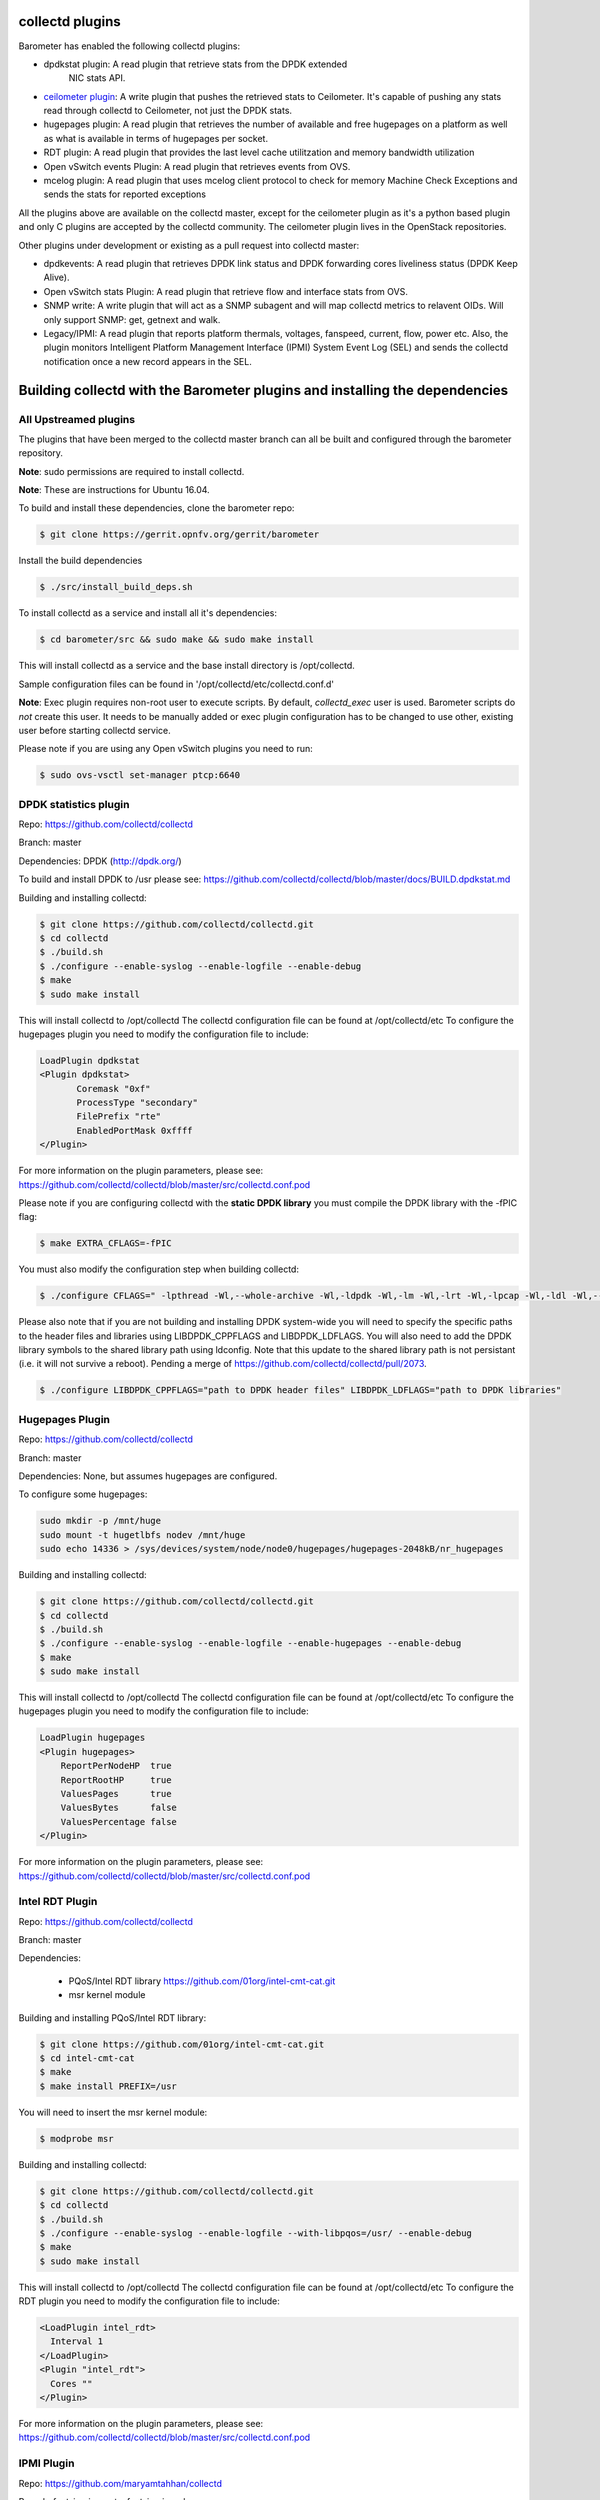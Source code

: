 .. This work is licensed under a Creative Commons Attribution 4.0 International License.
.. http://creativecommons.org/licenses/by/4.0
.. (c) OPNFV, Intel Corporation and others.

collectd plugins
=================
Barometer has enabled the following collectd plugins:

* dpdkstat plugin: A read plugin that retrieve stats from the DPDK extended
   NIC stats API.

* `ceilometer plugin`_: A write plugin that pushes the retrieved stats to
  Ceilometer. It's capable of pushing any stats read through collectd to
  Ceilometer, not just the DPDK stats.

* hugepages plugin:  A read plugin that retrieves the number of available
  and free hugepages on a platform as well as what is available in terms of
  hugepages per socket.

* RDT plugin: A read plugin that provides the last level cache utilitzation and
  memory bandwidth utilization

* Open vSwitch events Plugin: A read plugin that retrieves events from OVS.

* mcelog plugin: A read plugin that uses mcelog client protocol to check for
  memory Machine Check Exceptions and sends the stats for reported exceptions

All the plugins above are available on the collectd master, except for the
ceilometer plugin as it's a python based plugin and only C plugins are accepted
by the collectd community. The ceilometer plugin lives in the OpenStack
repositories.

Other plugins under development or existing as a pull request into collectd master:

* dpdkevents:  A read plugin that retrieves DPDK link status and DPDK
  forwarding cores liveliness status (DPDK Keep Alive).

* Open vSwitch stats Plugin: A read plugin that retrieve flow and interface
  stats from OVS.

* SNMP write: A write plugin that will act as a SNMP subagent and will map
  collectd metrics to relavent OIDs. Will only support SNMP: get, getnext and
  walk.

* Legacy/IPMI: A read plugin that reports platform thermals, voltages,
  fanspeed, current, flow, power etc. Also, the plugin monitors Intelligent
  Platform Management Interface (IPMI) System Event Log (SEL) and sends the
  collectd notification once a new record appears in the SEL.

Building collectd with the Barometer plugins and installing the dependencies
=============================================================================

All Upstreamed plugins
-----------------------
The plugins that have been merged to the collectd master branch can all be
built and configured through the barometer repository.

**Note**: sudo permissions are required to install collectd.

**Note**: These are instructions for Ubuntu 16.04.

To build and install these dependencies, clone the barometer repo:

.. code:: c

    $ git clone https://gerrit.opnfv.org/gerrit/barometer

Install the build dependencies

.. code:: bash

    $ ./src/install_build_deps.sh

To install collectd as a service and install all it's dependencies:

.. code:: bash

    $ cd barometer/src && sudo make && sudo make install

This will install collectd as a service and the base install directory
is /opt/collectd.

Sample configuration files can be found in '/opt/collectd/etc/collectd.conf.d'

**Note**: Exec plugin requires non-root user to execute scripts. By default,
`collectd_exec` user is used. Barometer scripts do *not* create this user. It
needs to be manually added or exec plugin configuration has to be changed to use
other, existing user before starting collectd service.

Please note if you are using any Open vSwitch plugins you need to run:

.. code:: bash

    $ sudo ovs-vsctl set-manager ptcp:6640

DPDK statistics plugin
-----------------------
Repo: https://github.com/collectd/collectd

Branch: master

Dependencies: DPDK (http://dpdk.org/)

To build and install DPDK to /usr please see:
https://github.com/collectd/collectd/blob/master/docs/BUILD.dpdkstat.md

Building and installing collectd:

.. code:: bash

    $ git clone https://github.com/collectd/collectd.git
    $ cd collectd
    $ ./build.sh
    $ ./configure --enable-syslog --enable-logfile --enable-debug
    $ make
    $ sudo make install


This will install collectd to /opt/collectd
The collectd configuration file can be found at /opt/collectd/etc
To configure the hugepages plugin you need to modify the configuration file to
include:

.. code:: bash

    LoadPlugin dpdkstat
    <Plugin dpdkstat>
           Coremask "0xf"
           ProcessType "secondary"
           FilePrefix "rte"
           EnabledPortMask 0xffff
    </Plugin>

For more information on the plugin parameters, please see:
https://github.com/collectd/collectd/blob/master/src/collectd.conf.pod

Please note if you are configuring collectd with the **static DPDK library**
you must compile the DPDK library with the -fPIC flag:

.. code:: bash

    $ make EXTRA_CFLAGS=-fPIC

You must also modify the configuration step when building collectd:

.. code:: bash

    $ ./configure CFLAGS=" -lpthread -Wl,--whole-archive -Wl,-ldpdk -Wl,-lm -Wl,-lrt -Wl,-lpcap -Wl,-ldl -Wl,--no-whole-archive"

Please also note that if you are not building and installing DPDK system-wide
you will need to specify the specific paths to the header files and libraries
using LIBDPDK_CPPFLAGS and LIBDPDK_LDFLAGS. You will also need to add the DPDK
library symbols to the shared library path using ldconfig. Note that this
update to the shared library path is not persistant (i.e. it will not survive a
reboot). Pending a merge of https://github.com/collectd/collectd/pull/2073.

.. code:: bash

    $ ./configure LIBDPDK_CPPFLAGS="path to DPDK header files" LIBDPDK_LDFLAGS="path to DPDK libraries"


Hugepages Plugin
-----------------
Repo: https://github.com/collectd/collectd

Branch: master

Dependencies: None, but assumes hugepages are configured.

To configure some hugepages:

.. code:: bash

   sudo mkdir -p /mnt/huge
   sudo mount -t hugetlbfs nodev /mnt/huge
   sudo echo 14336 > /sys/devices/system/node/node0/hugepages/hugepages-2048kB/nr_hugepages

Building and installing collectd:

.. code:: bash

    $ git clone https://github.com/collectd/collectd.git
    $ cd collectd
    $ ./build.sh
    $ ./configure --enable-syslog --enable-logfile --enable-hugepages --enable-debug
    $ make
    $ sudo make install

This will install collectd to /opt/collectd
The collectd configuration file can be found at /opt/collectd/etc
To configure the hugepages plugin you need to modify the configuration file to
include:

.. code:: bash

    LoadPlugin hugepages
    <Plugin hugepages>
        ReportPerNodeHP  true
        ReportRootHP     true
        ValuesPages      true
        ValuesBytes      false
        ValuesPercentage false
    </Plugin>

For more information on the plugin parameters, please see:
https://github.com/collectd/collectd/blob/master/src/collectd.conf.pod

Intel RDT Plugin
-----------------
Repo: https://github.com/collectd/collectd

Branch: master

Dependencies:

  * PQoS/Intel RDT library https://github.com/01org/intel-cmt-cat.git
  * msr kernel module

Building and installing PQoS/Intel RDT library:

.. code:: bash

    $ git clone https://github.com/01org/intel-cmt-cat.git
    $ cd intel-cmt-cat
    $ make
    $ make install PREFIX=/usr

You will need to insert the msr kernel module:

.. code:: bash

    $ modprobe msr

Building and installing collectd:

.. code:: bash

    $ git clone https://github.com/collectd/collectd.git
    $ cd collectd
    $ ./build.sh
    $ ./configure --enable-syslog --enable-logfile --with-libpqos=/usr/ --enable-debug
    $ make
    $ sudo make install

This will install collectd to /opt/collectd
The collectd configuration file can be found at /opt/collectd/etc
To configure the RDT plugin you need to modify the configuration file to
include:

.. code:: bash

    <LoadPlugin intel_rdt>
      Interval 1
    </LoadPlugin>
    <Plugin "intel_rdt">
      Cores ""
    </Plugin>

For more information on the plugin parameters, please see:
https://github.com/collectd/collectd/blob/master/src/collectd.conf.pod

IPMI Plugin
-----------
Repo: https://github.com/maryamtahhan/collectd

Branch: feat_ipmi_events, feat_ipmi_analog

Dependencies: OpenIPMI library

The IPMI plugin is already implemented in the latest collectd and sensors
like temperature, voltage, fanspeed, current are already supported there.
The list of supported IPMI sensors has been extended and sensors like flow,
power are supported now. Also, a System Event Log (SEL) notification feature
has been introduced.

* The feat_ipmi_events branch includes new SEL feature support in collectd
  IPMI plugin. If this feature is enabled, the collectd IPMI plugin will
  dispatch notifications about new events in System Event Log.

* The feat_ipmi_analog branch includes the support of extended IPMI sensors in
  collectd IPMI plugin.

On Ubuntu, install the dependencies:

.. code:: bash

    $ sudo apt-get install libopenipmi-dev

Enable IPMI support in the kernel:

.. code:: bash

    $ sudo modprobe ipmi_devintf
    $ sudo modprobe ipmi_si

**Note**: If HW supports IPMI, the ``/dev/ipmi0`` character device will be
created.

Clone and install the collectd IPMI plugin:

.. code:: bash

    $ git clone  https://github.com/maryamtahhan/collectd
    $ cd collectd
    $ git checkout $BRANCH
    $ ./build.sh
    $ ./configure --enable-syslog --enable-logfile --enable-debug
    $ make
    $ sudo make install

Where $BRANCH is feat_ipmi_events or feat_ipmi_analog.

This will install collectd to default folder ``/opt/collectd``. The collectd
configuration file (``collectd.conf``) can be found at ``/opt/collectd/etc``. To
configure the IPMI plugin you need to modify the file to include:

.. code:: bash

    LoadPlugin ipmi
    <Plugin ipmi>
       SELEnabled true # only feat_ipmi_events branch supports this
    </Plugin>

**Note**: By default, IPMI plugin will read all available analog sensor values,
dispatch the values to collectd and send SEL notifications.

For more information on the IPMI plugin parameters and SEL feature configuration,
please see:

https://github.com/maryamtahhan/collectd/blob/feat_ipmi_events/src/collectd.conf.pod

Extended analog sensors support doesn't require addition configuration. The usual
collectd IPMI documentation can be used.

https://collectd.org/wiki/index.php/Plugin:IPMI
https://collectd.org/documentation/manpages/collectd.conf.5.shtml#plugin_ipmi

IPMI documentation:

https://www.kernel.org/doc/Documentation/IPMI.txt
http://www.intel.com/content/www/us/en/servers/ipmi/ipmi-second-gen-interface-spec-v2-rev1-1.html

Mcelog Plugin:
--------------
Repo: https://github.com/collectd/collectd

Branch: master

Dependencies: mcelog

Start by installing mcelog. Note: The kernel has to have CONFIG_X86_MCE
enabled. For 32bit kernels you need at least a 2.6,30 kernel.

On ubuntu:

.. code:: bash

    $ apt-get update && apt-get install mcelog

Or build from source

.. code:: bash

    $ git clone git://git.kernel.org/pub/scm/utils/cpu/mce/mcelog.git
    $ cd mcelog
    $ make
    ... become root ...
    $ make install
    $ cp mcelog.service /etc/systemd/system/
    $ systemctl enable mcelog.service
    $ systemctl start mcelog.service

Verify you got a /dev/mcelog. You can verify the daemon is running completely
by running:

.. code:: bash

     $ mcelog --client

This should query the information in the running daemon. If it prints nothing
that is fine (no errors logged yet). More info @
http://www.mcelog.org/installation.html

Modify the mcelog configuration file "/etc/mcelog/mcelog.conf" to include or
enable:

.. code:: bash

    socket-path = /var/run/mcelog-client

Clone and install the collectd mcelog plugin:

.. code:: bash

    $ git clone  https://github.com/maryamtahhan/collectd
    $ cd collectd
    $ git checkout feat_ras
    $ ./build.sh
    $ ./configure --enable-syslog --enable-logfile --enable-debug
    $ make
    $ sudo make install

This will install collectd to /opt/collectd
The collectd configuration file can be found at /opt/collectd/etc
To configure the mcelog plugin you need to modify the configuration file to
include:

.. code:: bash

    <LoadPlugin mcelog>
      Interval 1
    </LoadPlugin>
    <Plugin "mcelog">
       McelogClientSocket "/var/run/mcelog-client"
    </Plugin>

For more information on the plugin parameters, please see:
https://github.com/maryamtahhan/collectd/blob/feat_ras/src/collectd.conf.pod

Simulating a Machine Check Exception can be done in one of 3 ways:

* Running $make test in the mcelog cloned directory - mcelog test suite
* using mce-inject
* using mce-test

**mcelog test suite:**

It is always a good idea to test an error handling mechanism before it is
really needed. mcelog includes a test suite. The test suite relies on
mce-inject which needs to be installed and in $PATH.

You also need the mce-inject kernel module configured (with
CONFIG_X86_MCE_INJECT=y), compiled, installed and loaded:

.. code:: bash

    $ modprobe mce-inject

Then you can run the mcelog test suite with

.. code:: bash

    $ make test

This will inject different classes of errors and check that the mcelog triggers
runs. There will be some kernel messages about page offlining attempts. The
test will also lose a few pages of memory in your system (not significant)
**Note this test will kill any running mcelog, which needs to be restarted
manually afterwards**.

**mce-inject:**

A utility to inject corrected, uncorrected and fatal machine check exceptions

.. code:: bash

    $ git clone https://git.kernel.org/pub/scm/utils/cpu/mce/mce-inject.git
    $ cd mce-inject
    $ make
    $ modprobe mce-inject

Modify the test/corrected script to include the following:

.. code:: bash

    CPU 0 BANK 0
    STATUS 0xcc00008000010090
    ADDR 0x0010FFFFFFF

Inject the error:
.. code:: bash

    $ ./mce-inject < test/corrected

**Note: the uncorrected and fatal scripts under test will cause a platform reset.
Only the fatal script generates the memory errors**. In order to  quickly
emulate uncorrected memory errors and avoid host reboot following test errors
from mce-test  suite can be injected:

.. code:: bash

       $ mce-inject  mce-test/cases/coverage/soft-inj/recoverable_ucr/data/srao_mem_scrub

**mce-test:**

In addition an more in-depth test of the Linux kernel machine check facilities
can be done with the mce-test test suite. mce-test supports testing uncorrected
error handling, real error injection, handling of different soft offlining
cases, and other tests.

**Corrected memory error injection:**

To inject corrected memory errors:

* Remove sb_edac and edac_core kernel modules: rmmod sb_edac rmmod edac_core
* Insert einj module: modprobe einj param_extension=1
* Inject an error by specifying details (last command should be repeated at least two times):

.. code:: bash

    $ APEI_IF=/sys/kernel/debug/apei/einj
    $ echo 0x8 > $APEI_IF/error_type
    $ echo 0x01f5591000 > $APEI_IF/param1
    $ echo 0xfffffffffffff000 > $APEI_IF/param2
    $ echo 1 > $APEI_IF/notrigger
    $ echo 1 > $APEI_IF/error_inject

* Check the MCE statistic: mcelog --client. Check the mcelog log for injected error details: less /var/log/mcelog.


Open vSwitch Plugins
---------------------
OvS Events Repo: https://github.com/collectd/collectd

OvS Stats Repo: https://github.com/maryamtahhan/collectd

OvS Events Branch: master

OvS Stats Branch:feat_ovs_stats

Dependencies: Open vSwitch, libyajl

On Ubuntu, install the dependencies:

.. code:: bash

    $ sudo apt-get install libyajl-dev openvswitch-switch

Start the Open vSwitch service:

.. code:: bash

    $ sudo service openvswitch-switch start

configure the ovsdb-server manager:

.. code:: bash

    $ sudo ovs-vsctl set-manager ptcp:6640

Clone and install the collectd ovs plugin:

.. code:: bash

    $ git clone $REPO
    $ cd collectd
    $ git checkout $BRANCH
    $ ./build.sh
    $ ./configure --enable-syslog --enable-logfile --enable-debug
    $ make
    $ sudo make install

where $REPO is one of the repos listed at the top of this section.

Where $BRANCH is master or feat_ovs_stats.

This will install collectd to /opt/collectd. The collectd configuration file
can be found at /opt/collectd/etc. To configure the OVS events plugin you
need to modify the configuration file to include:

.. code:: bash

    <LoadPlugin ovs_events>
       Interval 1
    </LoadPlugin>
    <Plugin "ovs_events">
       Port 6640
       Socket "/var/run/openvswitch/db.sock"
       Interfaces "br0" "veth0"
       SendNotification false
    </Plugin>

To configure the OVS stats plugin you need to modify the configuration file
to include:

.. code:: bash

    <LoadPlugin ovs_stats>
       Interval 1
    </LoadPlugin>
    <Plugin ovs_stats>
       Port "6640"
       Address "127.0.0.1"
       Socket "/var/run/openvswitch/db.sock"
       Bridges "br0" "br_ext"
    </Plugin>

For more information on the plugin parameters, please see:
https://github.com/collectd/collectd/blob/master/src/collectd.conf.pod
and
https://github.com/maryamtahhan/collectd/blob/feat_ovs_stats/src/collectd.conf.pod

Installing collectd as a service
--------------------------------
Collectd service scripts are available in the collectd/contrib directory.
To install collectd as a service:

.. code:: bash

    $ sudo cp contrib/systemd.collectd.service /etc/systemd/system/
    $ cd /etc/systemd/system/
    $ sudo mv systemd.collectd.service collectd.service
    $ sudo chmod +x collectd.service

Modify collectd.service

.. code:: bash

    [Service]
    ExecStart=/opt/collectd/sbin/collectd
    EnvironmentFile=-/opt/collectd/etc/
    EnvironmentFile=-/opt/collectd/etc/
    CapabilityBoundingSet=CAP_SETUID CAP_SETGID

Reload

.. code:: bash

    $ sudo systemctl daemon-reload
    $ sudo systemctl start collectd.service
    $ sudo systemctl status collectd.service should show success

Additional useful plugins
--------------------------

Exec Plugin
~~~~~~~~~~~

Can be used to show you when notifications are being generated by calling a
bash script that dumps notifications to file. (handy for debug). Modify
/opt/collectd/etc/collectd.conf:

.. code:: bash

   LoadPlugin exec
   <Plugin exec>
   #   Exec "user:group" "/path/to/exec"
      NotificationExec "user" "<path to barometer>/barometer/src/collectd/collectd_sample_configs/write_notification.sh"
   </Plugin>

write_notification.sh (just writes the notification passed from exec through
STDIN to a file (/tmp/notifications)):

.. code:: bash

   #!/bin/bash
   rm -f /tmp/notifications
   while read x y
   do
     echo $x$y >> /tmp/notifications
   done

output to /tmp/notifications should look like:

.. code:: bash

    Severity:WARNING
    Time:1479991318.806
    Host:localhost
    Plugin:ovs_events
    PluginInstance:br-ex
    Type:gauge
    TypeInstance:link_status
    uuid:f2aafeec-fa98-4e76-aec5-18ae9fc74589

    linkstate of "br-ex" interface has been changed to "DOWN"

logfile plugin
~~~~~~~~~~~~~~~
Can be used to log collectd activity. Modify /opt/collectd/etc/collectd.conf to
include:

.. code:: bash

    LoadPlugin logfile
    <Plugin logfile>
        LogLevel info
        File "/var/log/collectd.log"
        Timestamp true
        PrintSeverity false
    </Plugin>

Monitoring Interfaces and Openstack Support
-------------------------------------------
.. Figure:: monitoring_interfaces.png

   Monitoring Interfaces and Openstack Support

The figure above shows the DPDK L2 forwarding application running on a compute
node, sending and receiving traffic. collectd is also running on this compute
node retrieving the stats periodically from DPDK through the dpdkstat plugin
and publishing the retrieved stats to Ceilometer through the ceilometer plugin.

To see this demo in action please checkout: `Barometer OPNFV Summit demo`_

References
----------
.. [1] https://collectd.org/wiki/index.php/Naming_schema
.. [2] https://github.com/collectd/collectd/blob/master/src/daemon/plugin.h
.. [3] https://collectd.org/wiki/index.php/Value_list_t
.. [4] https://collectd.org/wiki/index.php/Data_set
.. [5] https://collectd.org/documentation/manpages/types.db.5.shtml
.. [6] https://collectd.org/wiki/index.php/Data_source
.. [7] https://collectd.org/wiki/index.php/Meta_Data_Interface

.. _Barometer OPNFV Summit demo: https://prezi.com/kjv6o8ixs6se/software-fastpath-service-quality-metrics-demo/
.. _ceilometer plugin: https://github.com/openstack/collectd-ceilometer-plugin/tree/stable/mitaka
